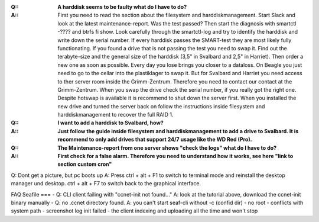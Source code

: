 
:**Q:**: **A harddisk seems to be faulty what do I have to do?**
:**A:**: First you need to read the section about the filesystem and harddiskmanagement. Start Slack and look at the latest maintenance-report. Was the test passed? Then start the diagnosis with smartctl -???? and btrfs fi show. Look carefully through the smartctl-log and try to identify the harddisk and write down the serial number. If every harddisk passes the SMART-test they are most likely fully functionating. If you found a drive that is not passing the test you need to swap it. Find out the terabyte-size and the general size of the harddisk (3,5" in Svalbard and 2,5" in Harriet). Then order a new one as soon as possible. Every day you lose brings you closer to a dataloss. On Beagle you just need to go to the cellar into the plastiklager to swap it. But for Svalbard and Harriet you need access to ther server room inside the Grimm-Zentrum. Therefore you need to contact our contact at the Grimm-Zentrum. When you swap the drive check the serial number, if you really got the right one. Despite hotswap is available it is recommend to shut down the server first. When you installed the new drive and turned the server back on follow the instructions inside filesystem and harddiskmanagement to recover the full RAID 1.

:**Q:**: **I want to add a harddisk to Svalbard, how?**
:**A:**: **Just follow the guide inside filesystem and harddiskmanagement to add a drive to Svalbard. It is recommend to only add drives that support 24/7 usage like the WD Red (Pro).**

:**Q:**: **The Maintenance-report from one server shows "check the logs" what do I have to do?**
:**A:**: **First check for a false alarm. Therefore you need to understand how it works, see here "link to section custom cron"**

Q: Dont get a picture, but pc boots up
A: Press ctrl + alt + F1 to switch to terminal mode and reinstall the desktop manager und desktop. ctrl + alt + F7 to switch back to the graphical interface.



FAQ Seafile
===
- Q: CLI client failing with "ccnet-init not found..." A: look at the tutorial above, download the ccnet-init binary manually
- Q: no .ccnet directory found. A: you can't start seaf-cli without -c (confid dir)
- no root
- conflicts with system path
- screenshot log init failed
- the client indexing and uploading all the time and won't stop